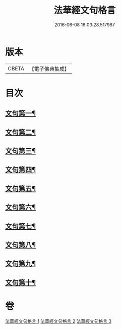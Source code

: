 #+TITLE: 法華經文句格言 
#+DATE: 2016-06-08 16:03:28.517987

* 版本
 |     CBETA|【電子佛典集成】|

* 目次
** [[file:KR6d0021_001.txt::001-0577a4][文句第一¶]]
** [[file:KR6d0021_001.txt::001-0583b5][文句第二¶]]
** [[file:KR6d0021_001.txt::001-0586a16][文句第三¶]]
** [[file:KR6d0021_002.txt::002-0592c9][文句第四¶]]
** [[file:KR6d0021_002.txt::002-0596c24][文句第五¶]]
** [[file:KR6d0021_002.txt::002-0600a12][文句第六¶]]
** [[file:KR6d0021_002.txt::002-0602c8][文句第七¶]]
** [[file:KR6d0021_003.txt::003-0606a6][文句第八¶]]
** [[file:KR6d0021_003.txt::003-0609a15][文句第九¶]]
** [[file:KR6d0021_003.txt::003-0613c13][文句第十¶]]

* 卷
[[file:KR6d0021_001.txt][法華經文句格言 1]]
[[file:KR6d0021_002.txt][法華經文句格言 2]]
[[file:KR6d0021_003.txt][法華經文句格言 3]]

